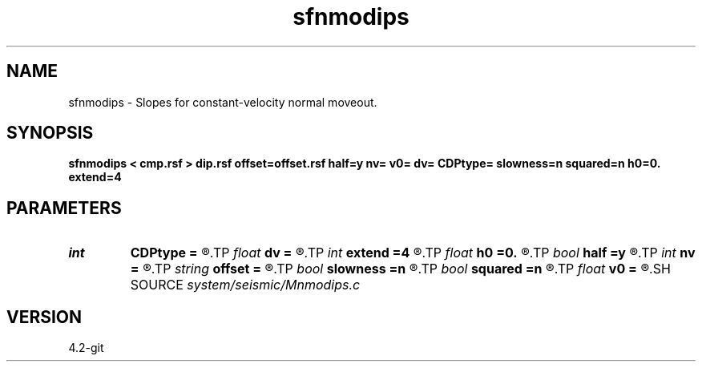 .TH sfnmodips 1  "APRIL 2023" Madagascar "Madagascar Manuals"
.SH NAME
sfnmodips \- Slopes for constant-velocity normal moveout. 
.SH SYNOPSIS
.B sfnmodips < cmp.rsf > dip.rsf offset=offset.rsf half=y nv= v0= dv= CDPtype= slowness=n squared=n h0=0. extend=4
.SH PARAMETERS
.PD 0
.TP
.I int    
.B CDPtype
.B =
.R  
.TP
.I float  
.B dv
.B =
.R  	step in velocity
.TP
.I int    
.B extend
.B =4
.R  	trace extension
.TP
.I float  
.B h0
.B =0.
.R  	reference offset
.TP
.I bool   
.B half
.B =y
.R  [y/n]	if y, the second axis is half-offset instead of full offset
.TP
.I int    
.B nv
.B =
.R  	number of velocities
.TP
.I string 
.B offset
.B =
.R  	auxiliary input file name
.TP
.I bool   
.B slowness
.B =n
.R  [y/n]	if y, use slowness instead of velocity
.TP
.I bool   
.B squared
.B =n
.R  [y/n]	if y, the slowness or velocity is squared
.TP
.I float  
.B v0
.B =
.R  	first velocity
.SH SOURCE
.I system/seismic/Mnmodips.c
.SH VERSION
4.2-git
